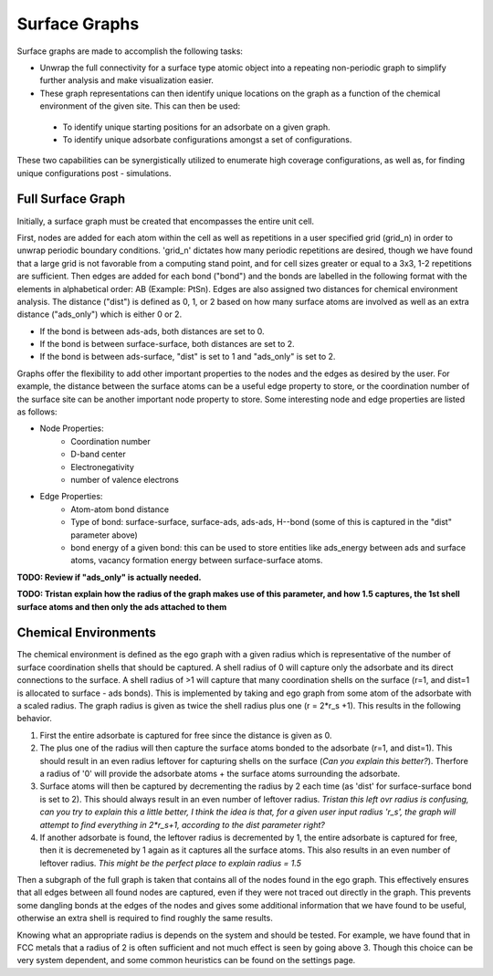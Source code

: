 ==============
Surface Graphs
==============

Surface graphs are made to accomplish the following tasks:

* Unwrap the full connectivity for a surface type atomic object into a repeating non-periodic graph to simplify further analysis and make visualization easier.
* These graph representations can then identify unique locations on the graph as a function of the chemical environment of the given site. This can then be used:
 * To identify unique starting positions for an adsorbate on a given graph.
 * To identify unique adsorbate configurations amongst a set of configurations.
These two capabilities can be synergistically utilized to enumerate high coverage configurations, as well as, for finding unique configurations post - simulations.  


******************
Full Surface Graph
******************

Initially, a surface graph must be created that encompasses the entire unit cell.  

First, nodes are added for each atom within the cell as well as repetitions in a user specified grid (grid_n) in order to unwrap periodic boundary conditions. 'grid_n' dictates how many periodic repetitions are desired, though we have found that a large grid is not favorable from a computing stand point, and for cell sizes greater or equal to a 3x3, 1-2 repetitions are sufficient. Then edges are added for each bond ("bond") and the bonds are labelled in the following format with the elements in alphabetical order: AB (Example: PtSn). Edges are also assigned two distances for chemical environment analysis.  The distance ("dist") is defined as 0, 1, or 2 based on how many surface atoms are involved as well as an extra distance ("ads_only") which is either 0 or 2.

* If the bond is between ads-ads, both distances are set to 0.
* If the bond is between surface-surface, both distances are set to 2.
* If the bond is between ads-surface, "dist" is set to 1 and "ads_only" is set to 2.

Graphs offer the flexibility to add other important properties to the nodes and the edges as desired by the user. For example, the distance between the surface atoms can be a useful edge property to store, or the coordination number of the surface site can be another important node property to store. Some interesting node and edge properties are listed as follows:
 
* Node Properties:
   * Coordination number
   * D-band center
   * Electronegativity
   * number of valence electrons

* Edge Properties:
   * Atom-atom bond distance
   * Type of bond: surface-surface, surface-ads, ads-ads, H--bond (some of this is captured in the "dist" parameter above)
   * bond energy of a given bond: this can be used to store entities like ads_energy between ads and surface atoms, vacancy formation energy between surface-surface atoms.

**TODO: Review if "ads_only" is actually needed.**

**TODO: Tristan explain how the radius of the graph makes use of this parameter, and how 1.5 captures, the 1st shell surface atoms and then only the ads attached to them**

*********************
Chemical Environments
*********************

The chemical environment is defined as the ego graph with a given radius which is representative of the number of surface coordination shells that should be captured.  A shell radius of 0 will capture only the adsorbate and its direct connections to the surface.  A shell radius of >1 will capture that many coordination shells on the surface (r=1, and dist=1 is allocated to surface - ads bonds).  This is implemented by taking and ego graph from some atom of the adsorbate with a scaled radius.  The graph radius is given as twice the shell radius plus one (r = 2*r_s +1).  This results in the following behavior.

1. First the entire adsorbate is captured for free since the distance is given as 0.
2. The plus one of the radius will then capture the surface atoms bonded to the adsorbate (r=1, and dist=1).  This should result in an even radius leftover for capturing shells on the surface (*Can you explain this better?*). Therfore a radius of '0' will provide the adsorbate atoms + the surface atoms surrounding the adsorbate.
3. Surface atoms will then be captured by decrementing the radius by 2 each time (as 'dist' for surface-surface bond is set to 2).  This should always result in an even number of leftover radius. *Tristan this left ovr radius is confusing, can you try to explain this a little better, I think the idea is that, for a given user input radius 'r_s', the graph will attempt to find everything in 2*r_s+1, according to the dist parameter right?*
4. If another adsorbate is found, the leftover radius is decremented by 1, the entire adsorbate is captured for free, then it is decremeneted by 1 again as it captures all the surface atoms.  This also results in an even number of leftover radius.  *This might be the perfect place to explain radius = 1.5*

Then a subgraph of the full graph is taken that contains all of the nodes found in the ego graph.  This effectively ensures that all edges between all found nodes are captured, even if they were not traced out directly in the graph.  This prevents some dangling bonds at the edges of the nodes and gives some additional information that we have found to be useful, otherwise an extra shell is required to find roughly the same results.

Knowing what an appropriate radius is depends on the system and should be tested.  For example, we have found that in FCC metals that a radius of 2 is often sufficient and not much effect is seen by going above 3. Though this choice can be very system dependent, and some common heuristics can be found on the settings page.
